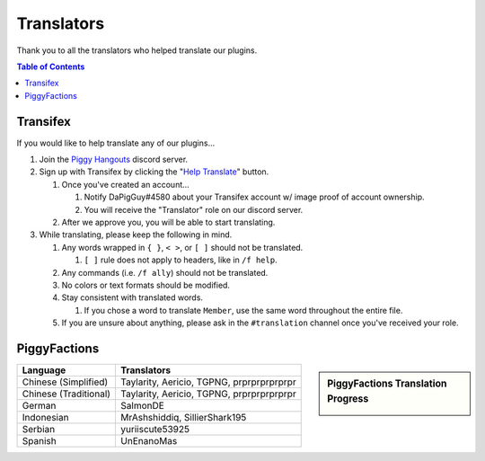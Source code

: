 Translators
===========

Thank you to all the translators who helped translate our plugins.

.. contents:: Table of Contents

Transifex
~~~~~~~~~

If you would like to help translate any of our plugins...

#. Join the `Piggy Hangouts`_ discord server.
#. Sign up with Transifex by clicking the "`Help Translate`_" button.

   #. Once you've created an account...

      #. Notify DaPigGuy#4580 about your Transifex account w/ image proof of account ownership.
      #. You will receive the "Translator" role on our discord server.
   #. After we approve you, you will be able to start translating.
#. While translating, please keep the following in mind.

   #. Any words wrapped in ``{ }``, ``< >``, or ``[ ]`` should not be translated.

      #. ``[ ]`` rule does not apply to headers, like in ``/f help``.
   #. Any commands (i.e. ``/f ally``) should not be translated.
   #. No colors or text formats should be modified.
   #. Stay consistent with translated words.

      #. If you chose a word to translate ``Member``, use the same word throughout the entire file.
   #. If you are unsure about anything, please ask in the ``#translation`` channel once you've received your role.

PiggyFactions
~~~~~~~~~~~~~

.. sidebar:: PiggyFactions Translation Progress

    .. image:: https://www.transifex.com/projects/p/piggyfactions/resource/messagesyml/chart/image_png

+-----------------------+-------------------------------------------+
| Language              | Translators                               |
+=======================+===========================================+
| Chinese (Simplified)  | Taylarity, Aericio, TGPNG, prprprprprprpr |
+-----------------------+-------------------------------------------+
| Chinese (Traditional) | Taylarity, Aericio, TGPNG, prprprprprprpr |
+-----------------------+-------------------------------------------+
| German                | SalmonDE                                  |
+-----------------------+-------------------------------------------+
| Indonesian            | MrAshshiddiq, SillierShark195             |
+-----------------------+-------------------------------------------+
| Serbian               | yuriiscute53925                           |
+-----------------------+-------------------------------------------+
| Spanish               | UnEnanoMas                                |
+-----------------------+-------------------------------------------+

.. _Piggy Hangouts: https://discord.gg/qmnDsSD
.. _Help Translate: https://www.transifex.com/piggyplugins/piggyfactions/